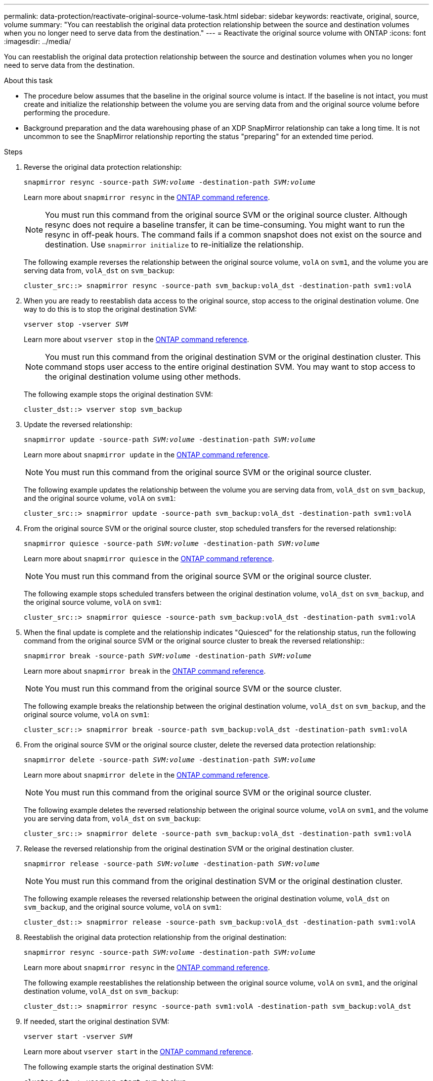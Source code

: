 ---
permalink: data-protection/reactivate-original-source-volume-task.html
sidebar: sidebar
keywords: reactivate, original, source, volume
summary: "You can reestablish the original data protection relationship between the source and destination volumes when you no longer need to serve data from the destination."
---
= Reactivate the original source volume with ONTAP
:icons: font
:imagesdir: ../media/

[.lead]
You can reestablish the original data protection relationship between the source and destination volumes when you no longer need to serve data from the destination.

.About this task

* The procedure below assumes that the baseline in the original source volume is intact. If the baseline is not intact, you must create and initialize the relationship between the volume you are serving data from and the original source volume before performing the procedure.
* Background preparation and the data warehousing phase of an XDP SnapMirror relationship can take a long time. It is not uncommon to see the SnapMirror relationship reporting the status "preparing" for an extended time period.

.Steps

. Reverse the original data protection relationship:
+
`snapmirror resync -source-path _SVM:volume_ -destination-path _SVM:volume_`
+
Learn more about `snapmirror resync` in the link:https://docs.netapp.com/us-en/ontap-cli/snapmirror-resync.html[ONTAP command reference^].
+
[NOTE]
====
You must run this command from the original source SVM or the original source cluster. Although resync does not require a baseline transfer, it can be time-consuming. You might want to run the resync in off-peak hours. The command fails if a common snapshot does not exist on the source and destination. Use `snapmirror initialize` to re-initialize the relationship.
====
+
The following example reverses the relationship between the original source volume, `volA` on `svm1`, and the volume you are serving data from, `volA_dst` on `svm_backup`:
+
----
cluster_src::> snapmirror resync -source-path svm_backup:volA_dst -destination-path svm1:volA
----

. When you are ready to reestablish data access to the original source, stop access to the original destination volume. One way to do this is to stop the original destination SVM:
+
`vserver stop -vserver _SVM_`
+
Learn more about `vserver stop` in the link:https://docs.netapp.com/us-en/ontap-cli/vserver-stop.html[ONTAP command reference^].
+
[NOTE]
====
You must run this command from the original destination SVM or the original destination cluster. This command stops user access to the entire original destination SVM. You may want to stop access to the original destination volume using other methods.
====
+
The following example stops the original destination SVM:
+
----
cluster_dst::> vserver stop svm_backup
----

. Update the reversed relationship:
+
`snapmirror update -source-path _SVM:volume_ -destination-path _SVM:volume_`
+
Learn more about `snapmirror update` in the link:https://docs.netapp.com/us-en/ontap-cli/snapmirror-update.html[ONTAP command reference^].
+
[NOTE]
====
You must run this command from the original source SVM or the original source cluster.
====
+
The following example updates the relationship between the volume you are serving data from, `volA_dst` on `svm_backup`, and the original source volume, `volA` on `svm1`:
+
----
cluster_src::> snapmirror update -source-path svm_backup:volA_dst -destination-path svm1:volA
----

. From the original source SVM or the original source cluster, stop scheduled transfers for the reversed relationship:
+
`snapmirror quiesce -source-path _SVM:volume_ -destination-path _SVM:volume_`
+
Learn more about `snapmirror quiesce` in the link:https://docs.netapp.com/us-en/ontap-cli/snapmirror-quiesce.html[ONTAP command reference^].
+
[NOTE]
====
You must run this command from the original source SVM or the original source cluster.
====
+
The following example stops scheduled transfers between the original destination volume, `volA_dst` on `svm_backup`, and the original source volume, `volA` on `svm1`:
+
----
cluster_src::> snapmirror quiesce -source-path svm_backup:volA_dst -destination-path svm1:volA
----

. When the final update is complete and the relationship indicates "Quiesced" for the relationship status, run the following command from the original source SVM or the original source cluster to break the reversed relationship::
+
`snapmirror break -source-path _SVM:volume_ -destination-path _SVM:volume_`
+

Learn more about `snapmirror break` in the link:https://docs.netapp.com/us-en/ontap-cli/snapmirror-break.html[ONTAP command reference^].
+
[NOTE]
====
You must run this command from the original source SVM or the source cluster.
====
+
The following example breaks the relationship between the original destination volume, `volA_dst` on `svm_backup`, and the original source volume, `volA` on `svm1`:
+
----
cluster_scr::> snapmirror break -source-path svm_backup:volA_dst -destination-path svm1:volA
----

. From the original source SVM or the original source cluster, delete the reversed data protection relationship:
+
`snapmirror delete -source-path _SVM:volume_ -destination-path _SVM:volume_`
+
Learn more about `snapmirror delete` in the link:https://docs.netapp.com/us-en/ontap-cli/snapmirror-delete.html[ONTAP command reference^].
+
[NOTE]
====
You must run this command from the original source SVM or the original source cluster.
====
+
The following example deletes the reversed relationship between the original source volume, `volA` on `svm1`, and the volume you are serving data from, `volA_dst` on `svm_backup`:
+
----
cluster_src::> snapmirror delete -source-path svm_backup:volA_dst -destination-path svm1:volA
----

. Release the reversed relationship from the original destination SVM or the original destination cluster.
+
`snapmirror release -source-path _SVM:volume_ -destination-path _SVM:volume_`
+
[NOTE]
====
You must run this command from the original destination SVM or the original destination cluster.
====
+
The following example releases the reversed relationship between the original destination volume, `volA_dst` on `svm_backup`, and the original source volume, `volA` on `svm1`:
+
----
cluster_dst::> snapmirror release -source-path svm_backup:volA_dst -destination-path svm1:volA
----

. Reestablish the original data protection relationship from the original destination:
+
`snapmirror resync -source-path _SVM:volume_ -destination-path _SVM:volume_`
+
Learn more about `snapmirror resync` in the link:https://docs.netapp.com/us-en/ontap-cli/snapmirror-resync.html[ONTAP command reference^].
+
The following example reestablishes the relationship between the original source volume, `volA` on `svm1`, and the original destination volume, `volA_dst` on `svm_backup`:
+
----
cluster_dst::> snapmirror resync -source-path svm1:volA -destination-path svm_backup:volA_dst
----

. If needed, start the original destination SVM:
+
`vserver start -vserver _SVM_`
+
Learn more about `vserver start` in the link:https://docs.netapp.com/us-en/ontap-cli/vserver-start.html[ONTAP command reference^].
+
The following example starts the original destination SVM:
+
----
cluster_dst::> vserver start svm_backup
----

.After you finish

Use the `snapmirror show` command to verify that the SnapMirror relationship was created. 
Learn more about `snapmirror show` in the link:https://docs.netapp.com/us-en/ontap-cli/snapmirror-show.html[ONTAP command reference^].

// 2025 Jan 14, ONTAPDOC-2569
// 2024-Feb-27, ONTAPDOC-1717
// 2023-Aug-24, issue# 1062
// 2023-Jan-10, issue# 737
// 2022-2-2, BURT 1364426
